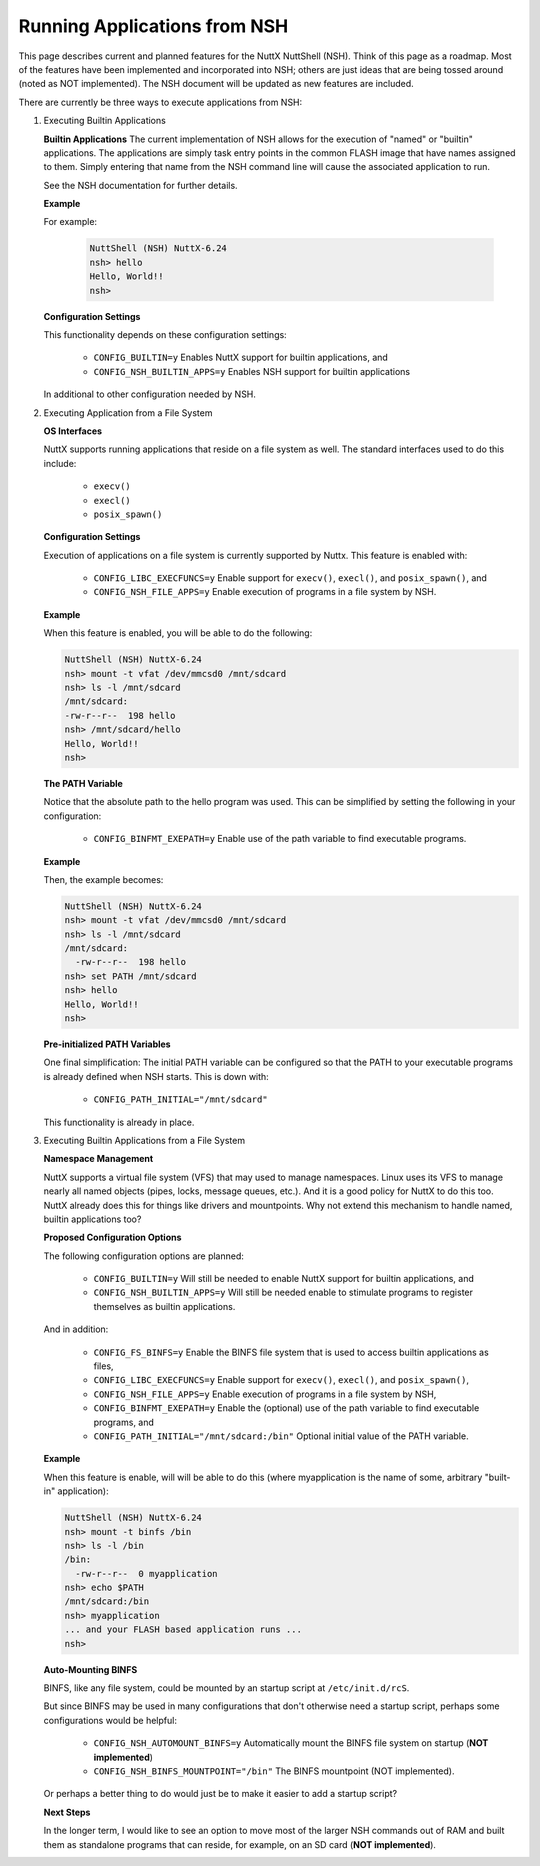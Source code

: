 =============================
Running Applications from NSH
=============================

This page describes current and planned features for the NuttX NuttShell (NSH).
Think of this page as a roadmap. Most of the features have been implemented and
incorporated into NSH; others are just ideas that are being tossed around (noted
as NOT implemented). The NSH document will be updated as new features are included.

There are currently be three ways to execute applications from NSH:

#. Executing Builtin Applications

   **Builtin Applications**
   The current implementation of NSH allows for the execution
   of "named" or "builtin" applications. The applications are simply task entry points
   in the common FLASH image that have names assigned to them. Simply entering that name
   from the NSH command line will cause the associated application to run.

   See the NSH documentation for further details.

   **Example**

   For example:

     .. code-block:: bash

        NuttShell (NSH) NuttX-6.24
        nsh> hello
        Hello, World!!
        nsh>

   **Configuration Settings**

   This functionality depends on these configuration settings:

     * ``CONFIG_BUILTIN=y`` Enables NuttX support for builtin applications, and
     * ``CONFIG_NSH_BUILTIN_APPS=y`` Enables NSH support for builtin applications

   In additional to other configuration needed by NSH.

#. Executing Application from a File System

   **OS Interfaces**

   NuttX supports running applications that reside on a file system as well.
   The standard interfaces used to do this include:

     * ``execv()``
     * ``execl()``
     * ``posix_spawn()``


   **Configuration Settings**

   Execution of applications on a file system is currently supported by Nuttx.
   This feature is enabled with:

     * ``CONFIG_LIBC_EXECFUNCS=y`` Enable support for ``execv()``, ``execl()``,
       and ``posix_spawn()``, and
     * ``CONFIG_NSH_FILE_APPS=y`` Enable execution of programs in a file system by NSH.

   **Example**

   When this feature is enabled, you will be able to do the following:

   .. code-block:: bash

      NuttShell (NSH) NuttX-6.24
      nsh> mount -t vfat /dev/mmcsd0 /mnt/sdcard
      nsh> ls -l /mnt/sdcard
      /mnt/sdcard:
      -rw-r--r--  198 hello
      nsh> /mnt/sdcard/hello
      Hello, World!!
      nsh>

   **The PATH Variable**

   Notice that the absolute path to the hello program was used. This can be
   simplified by setting the following in your configuration:

     * ``CONFIG_BINFMT_EXEPATH=y`` Enable use of the path variable to find executable programs.


   **Example**

   Then, the example becomes:

   .. code-block:: bash

      NuttShell (NSH) NuttX-6.24
      nsh> mount -t vfat /dev/mmcsd0 /mnt/sdcard
      nsh> ls -l /mnt/sdcard
      /mnt/sdcard:
        -rw-r--r--  198 hello
      nsh> set PATH /mnt/sdcard
      nsh> hello
      Hello, World!!
      nsh>

   **Pre-initialized PATH Variables**

   One final simplification: The initial PATH variable can be configured so that
   the PATH to your executable programs is already defined when NSH starts. This
   is down with:

     * ``CONFIG_PATH_INITIAL="/mnt/sdcard"``

   This functionality is already in place.

#. Executing Builtin Applications from a File System

   **Namespace Management**

   NuttX supports a virtual file system (VFS) that may used to manage namespaces.
   Linux uses its VFS to manage nearly all named objects (pipes, locks, message
   queues, etc.). And it is a good policy for NuttX to do this too. NuttX already
   does this for things like drivers and mountpoints. Why not extend this mechanism
   to handle named, builtin applications too?

   **Proposed Configuration Options**

   The following configuration options are planned:

     * ``CONFIG_BUILTIN=y`` Will still be needed to enable NuttX support for
       builtin applications, and
     * ``CONFIG_NSH_BUILTIN_APPS=y`` Will still be needed enable to stimulate
       programs to register themselves as builtin applications.

   And in addition:

     * ``CONFIG_FS_BINFS=y`` Enable the BINFS file system that is used to access
       builtin applications as files,
     * ``CONFIG_LIBC_EXECFUNCS=y`` Enable support for ``execv()``, ``execl()``, and
       ``posix_spawn()``,
     * ``CONFIG_NSH_FILE_APPS=y`` Enable execution of programs in a file system by NSH,
     * ``CONFIG_BINFMT_EXEPATH=y`` Enable the (optional) use of the path variable to
       find executable programs, and
     * ``CONFIG_PATH_INITIAL="/mnt/sdcard:/bin"`` Optional initial value of the
       PATH variable.

   **Example**

   When this feature is enable, will will be able to do this (where myapplication is
   the name of some, arbitrary "built-in" application):

   .. code-block:: bash

      NuttShell (NSH) NuttX-6.24
      nsh> mount -t binfs /bin
      nsh> ls -l /bin
      /bin:
        -rw-r--r--  0 myapplication
      nsh> echo $PATH
      /mnt/sdcard:/bin
      nsh> myapplication
      ... and your FLASH based application runs ...
      nsh>

   **Auto-Mounting BINFS**

   BINFS, like any file system, could be mounted by an startup script
   at ``/etc/init.d/rcS``.

   But since BINFS may be used in many configurations that don't otherwise
   need a startup script, perhaps some configurations would be helpful:

     * ``CONFIG_NSH_AUTOMOUNT_BINFS=y`` Automatically mount the BINFS file
       system on startup (**NOT implemented**)
     * ``CONFIG_NSH_BINFS_MOUNTPOINT="/bin"`` The BINFS mountpoint (NOT implemented).

   Or perhaps a better thing to do would just be to make it easier to add a
   startup script?

   **Next Steps**

   In the longer term, I would like to see an option to move most of the larger
   NSH commands out of RAM and built them as standalone programs that can reside,
   for example, on an SD card (**NOT implemented**).
